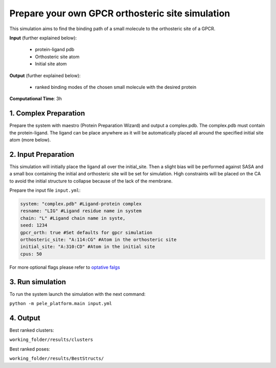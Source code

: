 Prepare your own GPCR orthosteric site simulation
#########################################################################

This simulation aims to find the binding path
of a small molecule to the orthosteric site of a GPCR.

**Input** (further explained below):

    - protein-ligand pdb
    - Orthosteric site atom
    - Initial site atom

**Output** (further explained below):

    - ranked binding modes of the chosen small molecule
      with the desired protein

**Computational Time**: 3h

1. Complex Preparation
======================
   
Prepare the system with maestro (Protein Preparation Wizard)
and output a complex.pdb. The complex.pdb must contain the protein-ligand.  The ligand can be place anywhere as it will be automatically placed all around the specified initial site atom (more below).

2. Input Preparation
=====================

This simulation will initially place the ligand all over the initial_site. Then a slight
bias will be performed against SASA and a small box containing the initial and orthosteric
site will be set for simulation. High constraints will be placed on the CA to avoid 
the initial structure to collapse because of the lack of the membrane.

Prepare the input file ``input.yml``:

..  code-block:: yaml

    system: "complex.pdb" #Ligand-protein complex
    resname: "LIG" #Ligand residue name in system
    chain: "L" #Ligand chain name in syste,
    seed: 1234
    gpcr_orth: true #Set defaults for gpcr simulation
    orthosteric_site: "A:114:CG" #Atom in the orthosteric site
    initial_site: "A:310:CD" #Atom in the initial site
    cpus: 50

For more optional flags please refer to `optative falgs <../../documentation/index.html>`_


3. Run simulation
====================

To run the system launch the simulation with the next command:

``python -m pele_platform.main input.yml``

4. Output
=================

Best ranked clusters:

``working_folder/results/clusters``

Best ranked poses:

``working_folder/results/BestStructs/``
